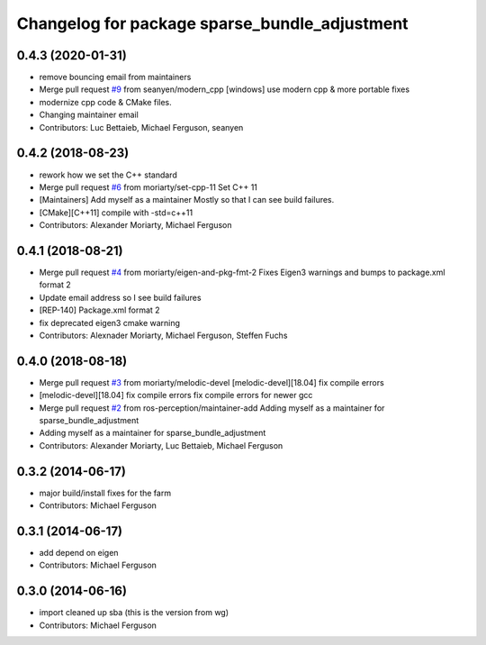 ^^^^^^^^^^^^^^^^^^^^^^^^^^^^^^^^^^^^^^^^^^^^^^
Changelog for package sparse_bundle_adjustment
^^^^^^^^^^^^^^^^^^^^^^^^^^^^^^^^^^^^^^^^^^^^^^

0.4.3 (2020-01-31)
------------------
* remove bouncing email from maintainers
* Merge pull request `#9 <https://github.com/ros-perception/sparse_bundle_adjustment/issues/9>`_ from seanyen/modern_cpp
  [windows] use modern cpp & more portable fixes
* modernize cpp code & CMake files.
* Changing maintainer email
* Contributors: Luc Bettaieb, Michael Ferguson, seanyen

0.4.2 (2018-08-23)
------------------
* rework how we set the C++ standard
* Merge pull request `#6 <https://github.com/ros-perception/sparse_bundle_adjustment/issues/6>`_ from moriarty/set-cpp-11
  Set C++ 11
* [Maintainers] Add myself as a maintainer
  Mostly so that I can see build failures.
* [CMake][C++11] compile with -std=c++11
* Contributors: Alexander Moriarty, Michael Ferguson

0.4.1 (2018-08-21)
------------------
* Merge pull request `#4 <https://github.com/ros-perception/sparse_bundle_adjustment/issues/4>`_ from moriarty/eigen-and-pkg-fmt-2
  Fixes Eigen3 warnings and bumps to package.xml format 2
* Update email address so I see build failures
* [REP-140] Package.xml format 2
* fix deprecated eigen3 cmake warning
* Contributors: Alexnader Moriarty, Michael Ferguson, Steffen Fuchs

0.4.0 (2018-08-18)
------------------
* Merge pull request `#3 <https://github.com/ros-perception/sparse_bundle_adjustment/issues/3>`_ from moriarty/melodic-devel
  [melodic-devel][18.04] fix compile errors
* [melodic-devel][18.04] fix compile errors
  fix compile errors for newer gcc
* Merge pull request `#2 <https://github.com/ros-perception/sparse_bundle_adjustment/issues/2>`_ from ros-perception/maintainer-add
  Adding myself as a maintainer for sparse_bundle_adjustment
* Adding myself as a maintainer for sparse_bundle_adjustment
* Contributors: Alexander Moriarty, Luc Bettaieb, Michael Ferguson

0.3.2 (2014-06-17)
------------------
* major build/install fixes for the farm
* Contributors: Michael Ferguson

0.3.1 (2014-06-17)
------------------
* add depend on eigen
* Contributors: Michael Ferguson

0.3.0 (2014-06-16)
------------------
* import cleaned up sba (this is the version from wg)
* Contributors: Michael Ferguson
